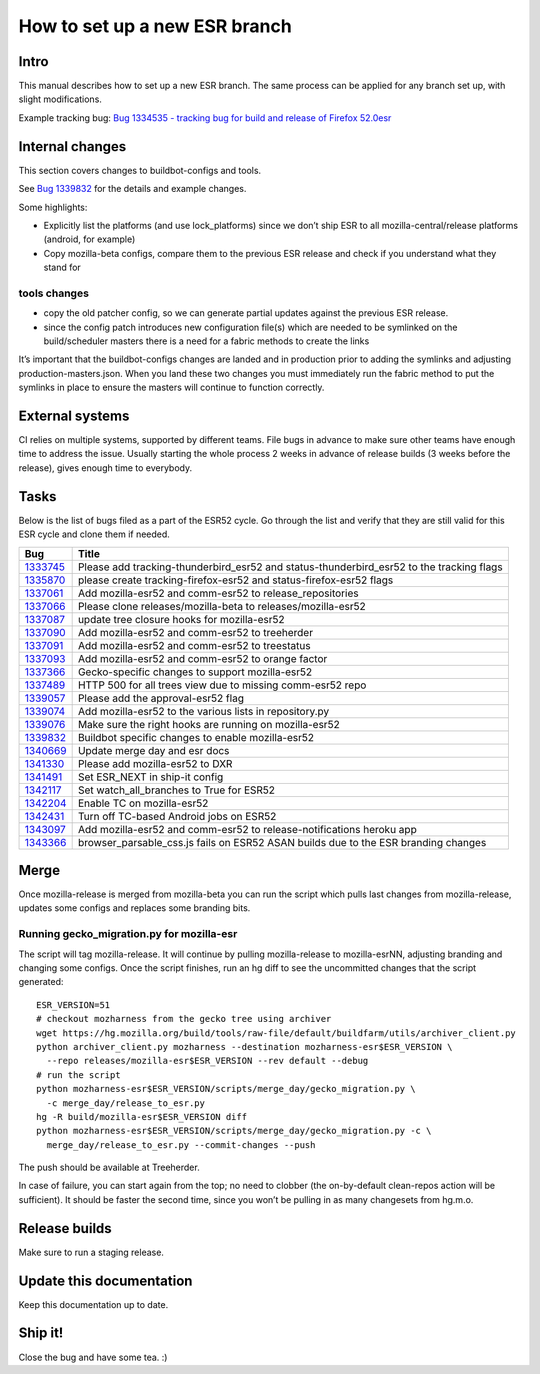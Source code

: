 How to set up a new ESR branch
==============================

Intro
-----

This manual describes how to set up a new ESR branch. The same process
can be applied for any branch set up, with slight modifications.

Example tracking bug: `Bug 1334535 - tracking bug for build and release
of Firefox
52.0esr <https://bugzilla.mozilla.org/show_bug.cgi?id=1334535>`__

Internal changes
----------------

This section covers changes to buildbot-configs and tools.

See `Bug
1339832 <https://bugzilla.mozilla.org/show_bug.cgi?id=1339832>`__ for
the details and example changes.

Some highlights:

-  Explicitly list the platforms (and use lock_platforms) since we don’t
   ship ESR to all mozilla-central/release platforms (android, for
   example)
-  Copy mozilla-beta configs, compare them to the previous ESR release
   and check if you understand what they stand for

tools changes
~~~~~~~~~~~~~

-  copy the old patcher config, so we can generate partial updates
   against the previous ESR release.
-  since the config patch introduces new configuration file(s) which are
   needed to be symlinked on the build/scheduler masters there is a need
   for a fabric methods to create the links

It’s important that the buildbot-configs changes are landed and in
production prior to adding the symlinks and adjusting
production-masters.json. When you land these two changes you must
immediately run the fabric method to put the symlinks in place to ensure
the masters will continue to function correctly.

External systems
----------------

CI relies on multiple systems, supported by different teams. File bugs
in advance to make sure other teams have enough time to address the
issue. Usually starting the whole process 2 weeks in advance of release
builds (3 weeks before the release), gives enough time to everybody.

Tasks
-----

Below is the list of bugs filed as a part of the ESR52 cycle. Go through
the list and verify that they are still valid for this ESR cycle and
clone them if needed.

+---------------------------+------------------------------------------+
| Bug                       | Title                                    |
+===========================+==========================================+
| `1333745 <https:          | Please add tracking-thunderbird_esr52    |
| //bugzilla.mozilla.org/sh | and status-thunderbird_esr52 to the      |
| ow_bug.cgi?id=1333745>`__ | tracking flags                           |
+---------------------------+------------------------------------------+
| `1335870 <https:          | please create tracking-firefox-esr52 and |
| //bugzilla.mozilla.org/sh | status-firefox-esr52 flags               |
| ow_bug.cgi?id=1335870>`__ |                                          |
+---------------------------+------------------------------------------+
| `1337061 <https:          | Add mozilla-esr52 and comm-esr52 to      |
| //bugzilla.mozilla.org/sh | release_repositories                     |
| ow_bug.cgi?id=1337061>`__ |                                          |
+---------------------------+------------------------------------------+
| `1337066 <https:          | Please clone releases/mozilla-beta to    |
| //bugzilla.mozilla.org/sh | releases/mozilla-esr52                   |
| ow_bug.cgi?id=1337066>`__ |                                          |
+---------------------------+------------------------------------------+
| `1337087 <https:          | update tree closure hooks for            |
| //bugzilla.mozilla.org/sh | mozilla-esr52                            |
| ow_bug.cgi?id=1337087>`__ |                                          |
+---------------------------+------------------------------------------+
| `1337090 <https:          | Add mozilla-esr52 and comm-esr52 to      |
| //bugzilla.mozilla.org/sh | treeherder                               |
| ow_bug.cgi?id=1337090>`__ |                                          |
+---------------------------+------------------------------------------+
| `1337091 <https:          | Add mozilla-esr52 and comm-esr52 to      |
| //bugzilla.mozilla.org/sh | treestatus                               |
| ow_bug.cgi?id=1337091>`__ |                                          |
+---------------------------+------------------------------------------+
| `1337093 <https:          | Add mozilla-esr52 and comm-esr52 to      |
| //bugzilla.mozilla.org/sh | orange factor                            |
| ow_bug.cgi?id=1337093>`__ |                                          |
+---------------------------+------------------------------------------+
| `1337366 <https:          | Gecko-specific changes to support        |
| //bugzilla.mozilla.org/sh | mozilla-esr52                            |
| ow_bug.cgi?id=1337366>`__ |                                          |
+---------------------------+------------------------------------------+
| `1337489 <https:          | HTTP 500 for all trees view due to       |
| //bugzilla.mozilla.org/sh | missing comm-esr52 repo                  |
| ow_bug.cgi?id=1337489>`__ |                                          |
+---------------------------+------------------------------------------+
| `1339057 <https:          | Please add the approval-esr52 flag       |
| //bugzilla.mozilla.org/sh |                                          |
| ow_bug.cgi?id=1339057>`__ |                                          |
+---------------------------+------------------------------------------+
| `1339074 <https:          | Add mozilla-esr52 to the various lists   |
| //bugzilla.mozilla.org/sh | in repository.py                         |
| ow_bug.cgi?id=1339074>`__ |                                          |
+---------------------------+------------------------------------------+
| `1339076 <https:          | Make sure the right hooks are running on |
| //bugzilla.mozilla.org/sh | mozilla-esr52                            |
| ow_bug.cgi?id=1339076>`__ |                                          |
+---------------------------+------------------------------------------+
| `1339832 <https:          | Buildbot specific changes to enable      |
| //bugzilla.mozilla.org/sh | mozilla-esr52                            |
| ow_bug.cgi?id=1339832>`__ |                                          |
+---------------------------+------------------------------------------+
| `1340669 <https:          | Update merge day and esr docs            |
| //bugzilla.mozilla.org/sh |                                          |
| ow_bug.cgi?id=1340669>`__ |                                          |
+---------------------------+------------------------------------------+
| `1341330 <https:          | Please add mozilla-esr52 to DXR          |
| //bugzilla.mozilla.org/sh |                                          |
| ow_bug.cgi?id=1341330>`__ |                                          |
+---------------------------+------------------------------------------+
| `1341491 <https:          | Set ESR_NEXT in ship-it config           |
| //bugzilla.mozilla.org/sh |                                          |
| ow_bug.cgi?id=1341491>`__ |                                          |
+---------------------------+------------------------------------------+
| `1342117 <https:          | Set watch_all_branches to True for ESR52 |
| //bugzilla.mozilla.org/sh |                                          |
| ow_bug.cgi?id=1342117>`__ |                                          |
+---------------------------+------------------------------------------+
| `1342204 <https:          | Enable TC on mozilla-esr52               |
| //bugzilla.mozilla.org/sh |                                          |
| ow_bug.cgi?id=1342204>`__ |                                          |
+---------------------------+------------------------------------------+
| `1342431 <https:          | Turn off TC-based Android jobs on ESR52  |
| //bugzilla.mozilla.org/sh |                                          |
| ow_bug.cgi?id=1342431>`__ |                                          |
+---------------------------+------------------------------------------+
| `1343097 <https:          | Add mozilla-esr52 and comm-esr52 to      |
| //bugzilla.mozilla.org/sh | release-notifications heroku app         |
| ow_bug.cgi?id=1343097>`__ |                                          |
+---------------------------+------------------------------------------+
| `1343366 <https:          | browser_parsable_css.js fails on ESR52   |
| //bugzilla.mozilla.org/sh | ASAN builds due to the ESR branding      |
| ow_bug.cgi?id=1343366>`__ | changes                                  |
+---------------------------+------------------------------------------+

Merge
-----

Once mozilla-release is merged from mozilla-beta you can run the script
which pulls last changes from mozilla-release, updates some configs and
replaces some branding bits.

Running gecko_migration.py for mozilla-esr
~~~~~~~~~~~~~~~~~~~~~~~~~~~~~~~~~~~~~~~~~~

The script will tag mozilla-release. It will continue by pulling
mozilla-release to mozilla-esrNN, adjusting branding and changing some
configs. Once the script finishes, run an hg diff to see the uncommitted
changes that the script generated:

::

   ESR_VERSION=51
   # checkout mozharness from the gecko tree using archiver
   wget https://hg.mozilla.org/build/tools/raw-file/default/buildfarm/utils/archiver_client.py
   python archiver_client.py mozharness --destination mozharness-esr$ESR_VERSION \
     --repo releases/mozilla-esr$ESR_VERSION --rev default --debug
   # run the script
   python mozharness-esr$ESR_VERSION/scripts/merge_day/gecko_migration.py \
     -c merge_day/release_to_esr.py
   hg -R build/mozilla-esr$ESR_VERSION diff
   python mozharness-esr$ESR_VERSION/scripts/merge_day/gecko_migration.py -c \
     merge_day/release_to_esr.py --commit-changes --push

The push should be available at Treeherder.

In case of failure, you can start again from the top; no need to clobber
(the on-by-default clean-repos action will be sufficient). It should be
faster the second time, since you won’t be pulling in as many changesets
from hg.m.o.

Release builds
--------------

Make sure to run a staging release.

Update this documentation
-------------------------

Keep this documentation up to date.

Ship it!
--------

Close the bug and have some tea. :)
